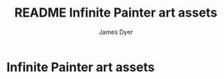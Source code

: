 #+title: README Infinite Painter art assets
#+options: toc:t author:t title:t
#+startup: showall
#+author: James Dyer

* Infinite Painter art assets
